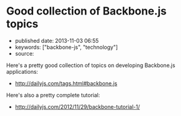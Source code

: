 * Good collection of Backbone.js topics
  :PROPERTIES:
  :CUSTOM_ID: good-collection-of-backbone.js-topics
  :END:

- published date: 2013-11-03 06:55
- keywords: ["backbone-js", "technology"]
- source:

Here's a pretty good collection of topics on developing Backbone.js applications:

- [[http://dailyjs.com/tags.html#backbone.js]]

Here's also a pretty complete tutorial:

- [[http://dailyjs.com/2012/11/29/backbone-tutorial-1/]]
